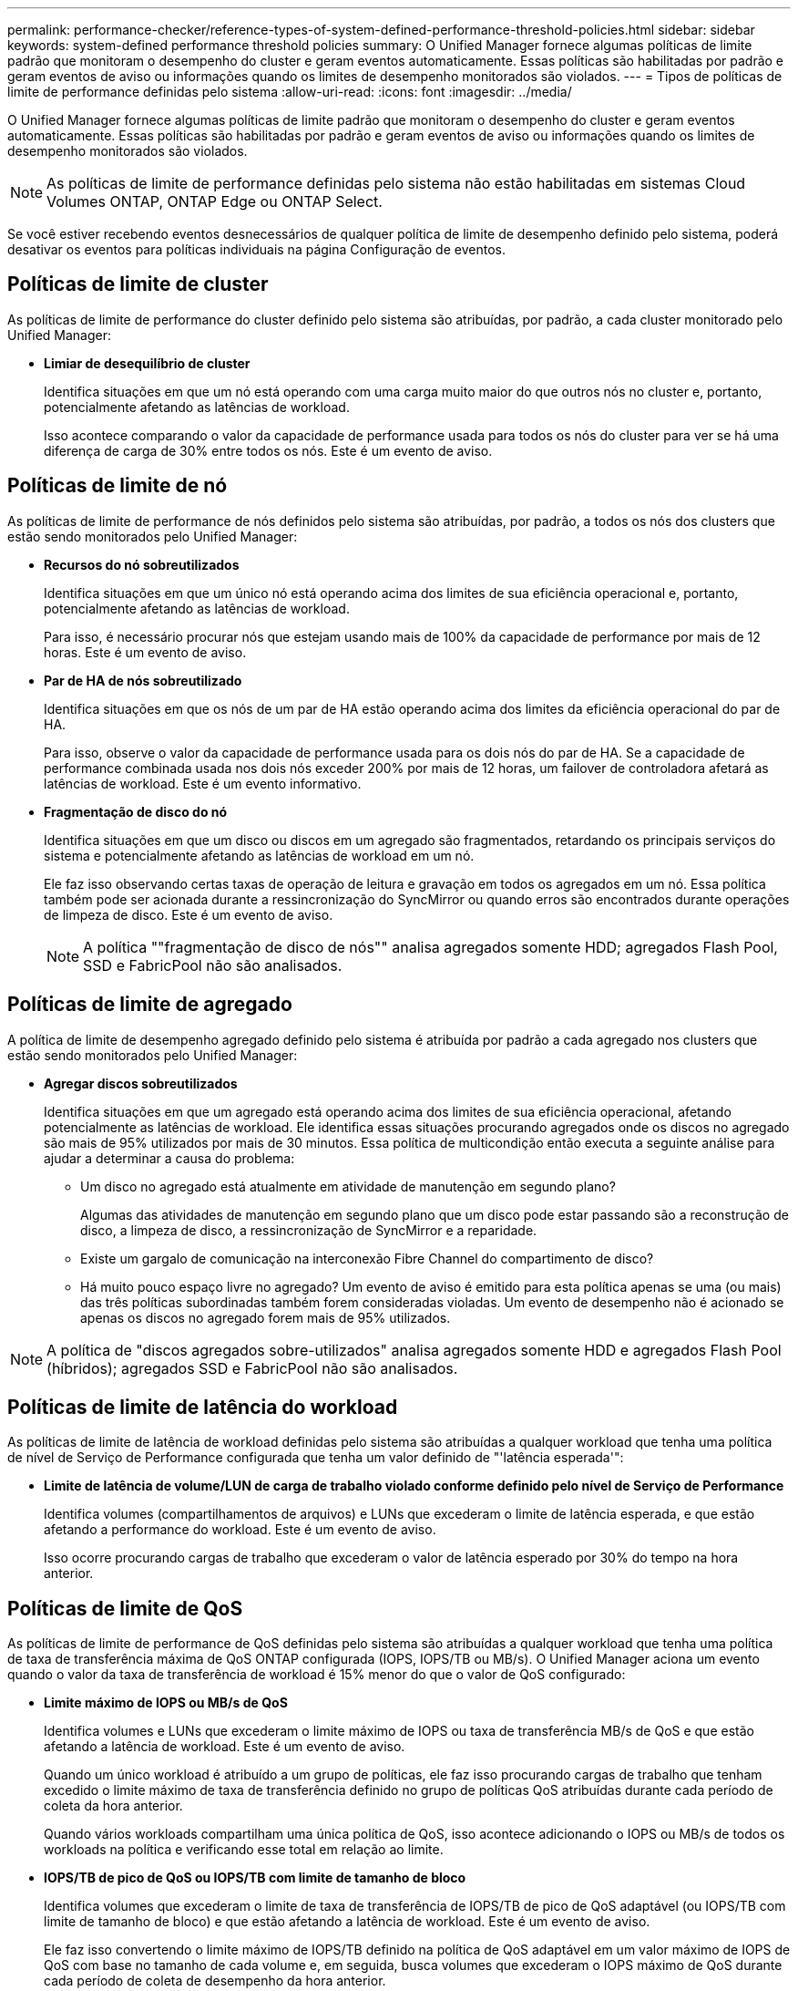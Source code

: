 ---
permalink: performance-checker/reference-types-of-system-defined-performance-threshold-policies.html 
sidebar: sidebar 
keywords: system-defined performance threshold policies 
summary: O Unified Manager fornece algumas políticas de limite padrão que monitoram o desempenho do cluster e geram eventos automaticamente. Essas políticas são habilitadas por padrão e geram eventos de aviso ou informações quando os limites de desempenho monitorados são violados. 
---
= Tipos de políticas de limite de performance definidas pelo sistema
:allow-uri-read: 
:icons: font
:imagesdir: ../media/


[role="lead"]
O Unified Manager fornece algumas políticas de limite padrão que monitoram o desempenho do cluster e geram eventos automaticamente. Essas políticas são habilitadas por padrão e geram eventos de aviso ou informações quando os limites de desempenho monitorados são violados.

[NOTE]
====
As políticas de limite de performance definidas pelo sistema não estão habilitadas em sistemas Cloud Volumes ONTAP, ONTAP Edge ou ONTAP Select.

====
Se você estiver recebendo eventos desnecessários de qualquer política de limite de desempenho definido pelo sistema, poderá desativar os eventos para políticas individuais na página Configuração de eventos.



== Políticas de limite de cluster

As políticas de limite de performance do cluster definido pelo sistema são atribuídas, por padrão, a cada cluster monitorado pelo Unified Manager:

* *Limiar de desequilíbrio de cluster*
+
Identifica situações em que um nó está operando com uma carga muito maior do que outros nós no cluster e, portanto, potencialmente afetando as latências de workload.

+
Isso acontece comparando o valor da capacidade de performance usada para todos os nós do cluster para ver se há uma diferença de carga de 30% entre todos os nós. Este é um evento de aviso.





== Políticas de limite de nó

As políticas de limite de performance de nós definidos pelo sistema são atribuídas, por padrão, a todos os nós dos clusters que estão sendo monitorados pelo Unified Manager:

* *Recursos do nó sobreutilizados*
+
Identifica situações em que um único nó está operando acima dos limites de sua eficiência operacional e, portanto, potencialmente afetando as latências de workload.

+
Para isso, é necessário procurar nós que estejam usando mais de 100% da capacidade de performance por mais de 12 horas. Este é um evento de aviso.

* *Par de HA de nós sobreutilizado*
+
Identifica situações em que os nós de um par de HA estão operando acima dos limites da eficiência operacional do par de HA.

+
Para isso, observe o valor da capacidade de performance usada para os dois nós do par de HA. Se a capacidade de performance combinada usada nos dois nós exceder 200% por mais de 12 horas, um failover de controladora afetará as latências de workload. Este é um evento informativo.

* *Fragmentação de disco do nó*
+
Identifica situações em que um disco ou discos em um agregado são fragmentados, retardando os principais serviços do sistema e potencialmente afetando as latências de workload em um nó.

+
Ele faz isso observando certas taxas de operação de leitura e gravação em todos os agregados em um nó. Essa política também pode ser acionada durante a ressincronização do SyncMirror ou quando erros são encontrados durante operações de limpeza de disco. Este é um evento de aviso.

+
[NOTE]
====
A política ""fragmentação de disco de nós"" analisa agregados somente HDD; agregados Flash Pool, SSD e FabricPool não são analisados.

====




== Políticas de limite de agregado

A política de limite de desempenho agregado definido pelo sistema é atribuída por padrão a cada agregado nos clusters que estão sendo monitorados pelo Unified Manager:

* *Agregar discos sobreutilizados*
+
Identifica situações em que um agregado está operando acima dos limites de sua eficiência operacional, afetando potencialmente as latências de workload. Ele identifica essas situações procurando agregados onde os discos no agregado são mais de 95% utilizados por mais de 30 minutos. Essa política de multicondição então executa a seguinte análise para ajudar a determinar a causa do problema:

+
** Um disco no agregado está atualmente em atividade de manutenção em segundo plano?
+
Algumas das atividades de manutenção em segundo plano que um disco pode estar passando são a reconstrução de disco, a limpeza de disco, a ressincronização de SyncMirror e a reparidade.

** Existe um gargalo de comunicação na interconexão Fibre Channel do compartimento de disco?
** Há muito pouco espaço livre no agregado? Um evento de aviso é emitido para esta política apenas se uma (ou mais) das três políticas subordinadas também forem consideradas violadas. Um evento de desempenho não é acionado se apenas os discos no agregado forem mais de 95% utilizados.




[NOTE]
====
A política de "discos agregados sobre-utilizados" analisa agregados somente HDD e agregados Flash Pool (híbridos); agregados SSD e FabricPool não são analisados.

====


== Políticas de limite de latência do workload

As políticas de limite de latência de workload definidas pelo sistema são atribuídas a qualquer workload que tenha uma política de nível de Serviço de Performance configurada que tenha um valor definido de "'latência esperada'":

* *Limite de latência de volume/LUN de carga de trabalho violado conforme definido pelo nível de Serviço de Performance*
+
Identifica volumes (compartilhamentos de arquivos) e LUNs que excederam o limite de latência esperada, e que estão afetando a performance do workload. Este é um evento de aviso.

+
Isso ocorre procurando cargas de trabalho que excederam o valor de latência esperado por 30% do tempo na hora anterior.





== Políticas de limite de QoS

As políticas de limite de performance de QoS definidas pelo sistema são atribuídas a qualquer workload que tenha uma política de taxa de transferência máxima de QoS ONTAP configurada (IOPS, IOPS/TB ou MB/s). O Unified Manager aciona um evento quando o valor da taxa de transferência de workload é 15% menor do que o valor de QoS configurado:

* *Limite máximo de IOPS ou MB/s de QoS*
+
Identifica volumes e LUNs que excederam o limite máximo de IOPS ou taxa de transferência MB/s de QoS e que estão afetando a latência de workload. Este é um evento de aviso.

+
Quando um único workload é atribuído a um grupo de políticas, ele faz isso procurando cargas de trabalho que tenham excedido o limite máximo de taxa de transferência definido no grupo de políticas QoS atribuídas durante cada período de coleta da hora anterior.

+
Quando vários workloads compartilham uma única política de QoS, isso acontece adicionando o IOPS ou MB/s de todos os workloads na política e verificando esse total em relação ao limite.

* *IOPS/TB de pico de QoS ou IOPS/TB com limite de tamanho de bloco*
+
Identifica volumes que excederam o limite de taxa de transferência de IOPS/TB de pico de QoS adaptável (ou IOPS/TB com limite de tamanho de bloco) e que estão afetando a latência de workload. Este é um evento de aviso.

+
Ele faz isso convertendo o limite máximo de IOPS/TB definido na política de QoS adaptável em um valor máximo de IOPS de QoS com base no tamanho de cada volume e, em seguida, busca volumes que excederam o IOPS máximo de QoS durante cada período de coleta de desempenho da hora anterior.

+
[NOTE]
====
Essa política é aplicada a volumes somente quando o cluster é instalado com o ONTAP 9.3 e o software posterior.

====
+
Quando o elemento ""tamanho do bloco"" foi definido na política de QoS adaptável, o limite é convertido em um valor máximo de MB/s de QoS com base no tamanho de cada volume. Em seguida, ele procura volumes que excederam o QoS máximo MB/s durante cada período de coleta de desempenho para a hora anterior.

+
[NOTE]
====
Essa política é aplicada a volumes somente quando o cluster é instalado com o software ONTAP 9.5 e posterior.

====

